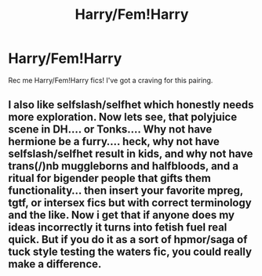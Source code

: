 #+TITLE: Harry/Fem!Harry

* Harry/Fem!Harry
:PROPERTIES:
:Author: FluffyCuteTrash
:Score: 2
:DateUnix: 1562355746.0
:DateShort: 2019-Jul-06
:FlairText: Request
:END:
Rec me Harry/Fem!Harry fics! I've got a craving for this pairing.


** I also like selfslash/selfhet which honestly needs more exploration. Now lets see, that polyjuice scene in DH.... or Tonks.... Why not have hermione be a furry.... heck, why not have selfslash/selfhet result in kids, and why not have trans(/)nb muggleborns and halfbloods, and a ritual for bigender people that gifts them functionality... then insert your favorite mpreg, tgtf, or intersex fics but with correct terminology and the like. Now i get that if anyone does my ideas incorrectly it turns into fetish fuel real quick. But if you do it as a sort of hpmor/saga of tuck style testing the waters fic, you could really make a difference.
:PROPERTIES:
:Author: stgiga
:Score: 1
:DateUnix: 1562550391.0
:DateShort: 2019-Jul-08
:END:

